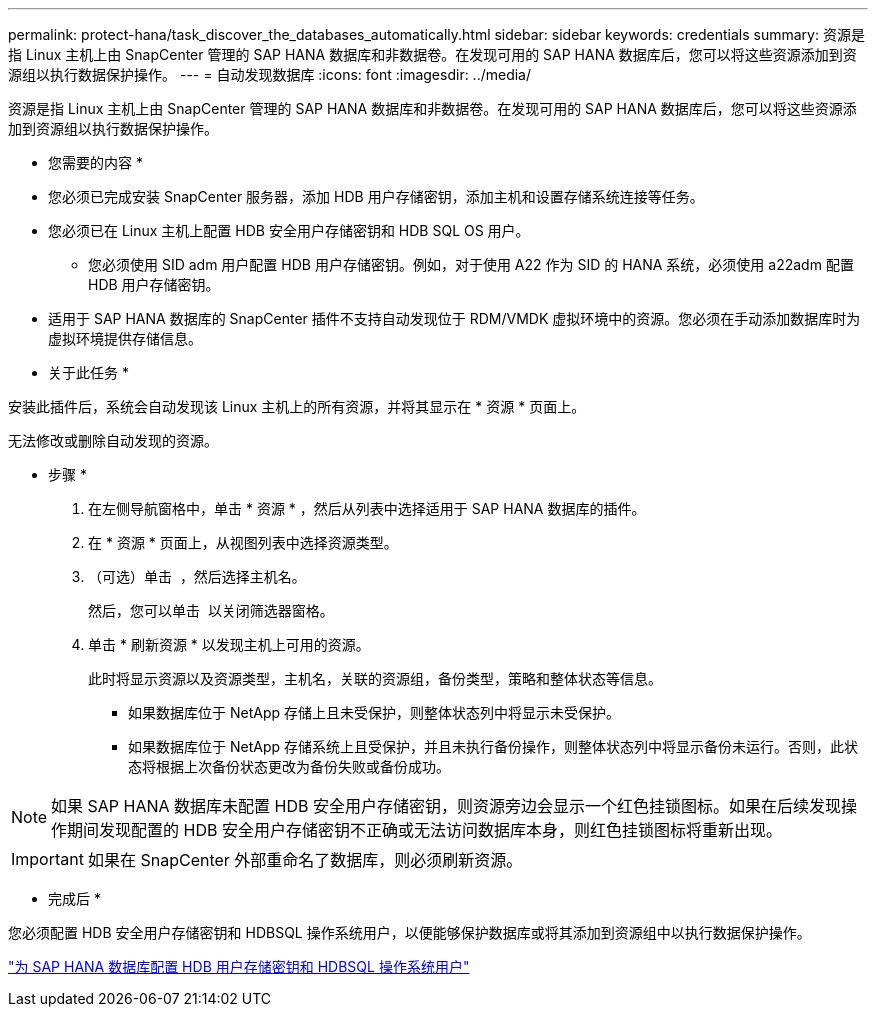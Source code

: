 ---
permalink: protect-hana/task_discover_the_databases_automatically.html 
sidebar: sidebar 
keywords: credentials 
summary: 资源是指 Linux 主机上由 SnapCenter 管理的 SAP HANA 数据库和非数据卷。在发现可用的 SAP HANA 数据库后，您可以将这些资源添加到资源组以执行数据保护操作。 
---
= 自动发现数据库
:icons: font
:imagesdir: ../media/


[role="lead"]
资源是指 Linux 主机上由 SnapCenter 管理的 SAP HANA 数据库和非数据卷。在发现可用的 SAP HANA 数据库后，您可以将这些资源添加到资源组以执行数据保护操作。

* 您需要的内容 *

* 您必须已完成安装 SnapCenter 服务器，添加 HDB 用户存储密钥，添加主机和设置存储系统连接等任务。
* 您必须已在 Linux 主机上配置 HDB 安全用户存储密钥和 HDB SQL OS 用户。
+
** 您必须使用 SID adm 用户配置 HDB 用户存储密钥。例如，对于使用 A22 作为 SID 的 HANA 系统，必须使用 a22adm 配置 HDB 用户存储密钥。


* 适用于 SAP HANA 数据库的 SnapCenter 插件不支持自动发现位于 RDM/VMDK 虚拟环境中的资源。您必须在手动添加数据库时为虚拟环境提供存储信息。


* 关于此任务 *

安装此插件后，系统会自动发现该 Linux 主机上的所有资源，并将其显示在 * 资源 * 页面上。

无法修改或删除自动发现的资源。

* 步骤 *

. 在左侧导航窗格中，单击 * 资源 * ，然后从列表中选择适用于 SAP HANA 数据库的插件。
. 在 * 资源 * 页面上，从视图列表中选择资源类型。
. （可选）单击 *image:../media/filter_icon.gif[""]* ，然后选择主机名。
+
然后，您可以单击 *image:../media/filter_icon.gif[""]* 以关闭筛选器窗格。

. 单击 * 刷新资源 * 以发现主机上可用的资源。
+
此时将显示资源以及资源类型，主机名，关联的资源组，备份类型，策略和整体状态等信息。

+
** 如果数据库位于 NetApp 存储上且未受保护，则整体状态列中将显示未受保护。
** 如果数据库位于 NetApp 存储系统上且受保护，并且未执行备份操作，则整体状态列中将显示备份未运行。否则，此状态将根据上次备份状态更改为备份失败或备份成功。





NOTE: 如果 SAP HANA 数据库未配置 HDB 安全用户存储密钥，则资源旁边会显示一个红色挂锁图标。如果在后续发现操作期间发现配置的 HDB 安全用户存储密钥不正确或无法访问数据库本身，则红色挂锁图标将重新出现。


IMPORTANT: 如果在 SnapCenter 外部重命名了数据库，则必须刷新资源。

* 完成后 *

您必须配置 HDB 安全用户存储密钥和 HDBSQL 操作系统用户，以便能够保护数据库或将其添加到资源组中以执行数据保护操作。

link:task_configure_hdb_user_store_key_and_hdbsql_os_user_for_the_sap_hana_database.html["为 SAP HANA 数据库配置 HDB 用户存储密钥和 HDBSQL 操作系统用户"]
